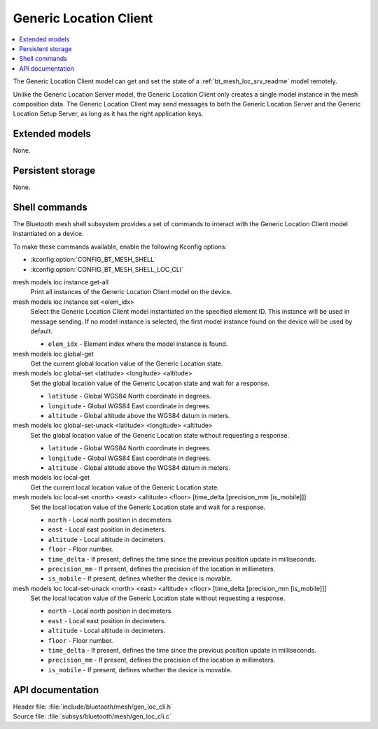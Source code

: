 .. _bt_mesh_loc_cli_readme:

Generic Location Client
#######################

.. contents::
   :local:
   :depth: 2

The Generic Location Client model can get and set the state of a :ref:`bt_mesh_loc_srv_readme` model remotely.

Unlike the Generic Location Server model, the Generic Location Client only creates a single model instance in the mesh composition data.
The Generic Location Client may send messages to both the Generic Location Server and the Generic Location Setup Server, as long as it has the right application keys.

Extended models
***************

None.

Persistent storage
******************

None.

Shell commands
**************

The Bluetooth mesh shell subsystem provides a set of commands to interact with the Generic Location Client model instantiated on a device.

To make these commands available, enable the following Kconfig options:

* :kconfig:option:`CONFIG_BT_MESH_SHELL`
* :kconfig:option:`CONFIG_BT_MESH_SHELL_LOC_CLI`

mesh models loc instance get-all
	Print all instances of the Generic Location Client model on the device.


mesh models loc instance set <elem_idx>
	Select the Generic Location Client model instantiated on the specified element ID.
	This instance will be used in message sending.
	If no model instance is selected, the first model instance found on the device will be used by default.

	* ``elem_idx`` - Element index where the model instance is found.


mesh models loc global-get
	Get the current global location value of the Generic Location state.


mesh models loc global-set <latitude> <longitude> <altitude>
	Set the global location value of the Generic Location state and wait for a response.

	* ``latitude`` - Global WGS84 North coordinate in degrees.
	* ``longitude`` - Global WGS84 East coordinate in degrees.
	* ``altitude`` - Global altitude above the WGS84 datum in meters.


mesh models loc global-set-unack <latitude> <longitude> <altitude>
	Set the global location value of the Generic Location state without requesting a response.

	* ``latitude`` - Global WGS84 North coordinate in degrees.
	* ``longitude`` - Global WGS84 East coordinate in degrees.
	* ``altitude`` - Global altitude above the WGS84 datum in meters.


mesh models loc local-get
	Get the current local location value of the Generic Location state.


mesh models loc local-set <north> <east> <altitude> <floor> [time_delta [precision_mm [is_mobile]]]
	Set the local location value of the Generic Location state and wait for a response.

	* ``north`` - Local north position in decimeters.
	* ``east`` - Local east position in decimeters.
	* ``altitude`` - Local altitude in decimeters.
	* ``floor`` - Floor number.
	* ``time_delta`` - If present, defines the time since the previous position update in milliseconds.
	* ``precision_mm`` - If present, defines the precision of the location in millimeters.
	* ``is_mobile`` - If present, defines whether the device is movable.


mesh models loc local-set-unack <north> <east> <altitude> <floor> [time_delta [precision_mm [is_mobile]]]
	Set the local location value of the Generic Location state without requesting a response.

	* ``north`` - Local north position in decimeters.
	* ``east`` - Local east position in decimeters.
	* ``altitude`` - Local altitude in decimeters.
	* ``floor`` - Floor number.
	* ``time_delta`` - If present, defines the time since the previous position update in milliseconds.
	* ``precision_mm`` - If present, defines the precision of the location in millimeters.
	* ``is_mobile`` - If present, defines whether the device is movable.


API documentation
*****************

| Header file: :file:`include/bluetooth/mesh/gen_loc_cli.h`
| Source file: :file:`subsys/bluetooth/mesh/gen_loc_cli.c`

.. doxygengroup:: bt_mesh_loc_cli
   :project: nrf
   :members:
